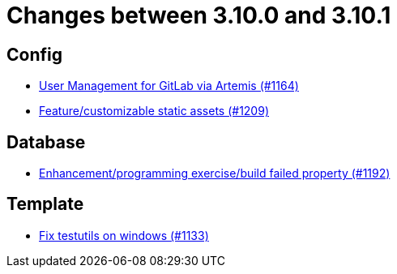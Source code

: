 = Changes between 3.10.0 and 3.10.1

== Config

* link:https://www.github.com/ls1intum/Artemis/commit/abbb4e873f259bd222bb22f7e185a6de5ba5ef6f[User Management for GitLab via Artemis (#1164)]
* link:https://www.github.com/ls1intum/Artemis/commit/48fea35deec3781ccd35f5119d2cebe1d77ebab0[Feature/customizable static assets (#1209)]


== Database

* link:https://www.github.com/ls1intum/Artemis/commit/cbbd189988f2ec081afef294200e6c88602c6bc7[Enhancement/programming exercise/build failed property (#1192)]


== Template

* link:https://www.github.com/ls1intum/Artemis/commit/a938df943787fb899f7c5379cea9aea609874ac7[Fix testutils on windows (#1133)]


